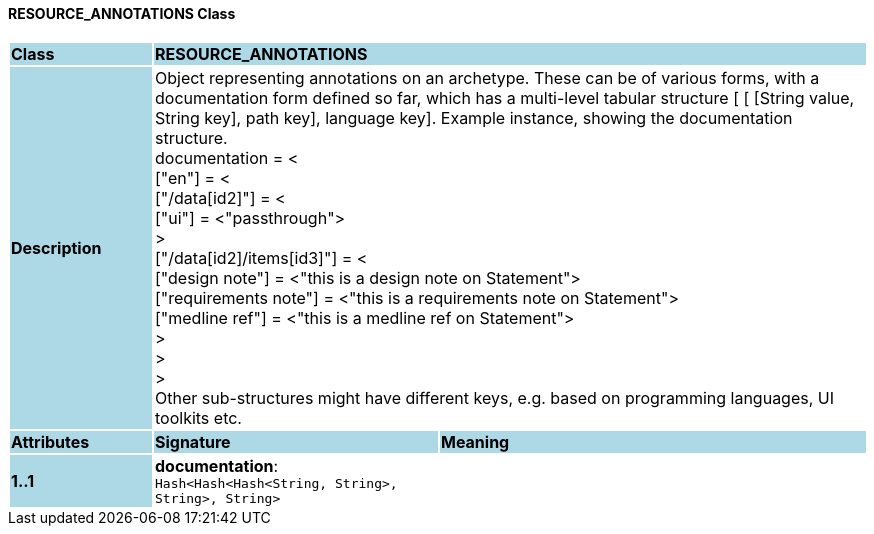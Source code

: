==== RESOURCE_ANNOTATIONS Class

[cols="^1,2,3"]
|===
|*Class*
{set:cellbgcolor:lightblue}
2+^|*RESOURCE_ANNOTATIONS*

|*Description*
{set:cellbgcolor:lightblue}
2+|Object representing annotations on an archetype. These can be of various forms, with a documentation form defined so far, which has a multi-level tabular structure [ [ [String value, String key], path key], language key]. Example instance, showing the documentation structure. +
    documentation = < +
        ["en"] = < +
           ["/data[id2]"] = < +
               ["ui"] = <"passthrough"> +
           > +
           ["/data[id2]/items[id3]"] = < +
               ["design note"] = <"this is a design note on Statement"> +
               ["requirements note"] = <"this is a requirements note on Statement"> +
               ["medline ref"] = <"this is a medline ref on Statement"> +
           > +
        > +
    > +
Other sub-structures might have different keys, e.g.  based on programming languages, UI toolkits etc.
{set:cellbgcolor!}

|*Attributes*
{set:cellbgcolor:lightblue}
^|*Signature*
^|*Meaning*

|*1..1*
{set:cellbgcolor:lightblue}
|*documentation*: `Hash<Hash<Hash<String, String>, String>, String>`
{set:cellbgcolor!}
|
|===
